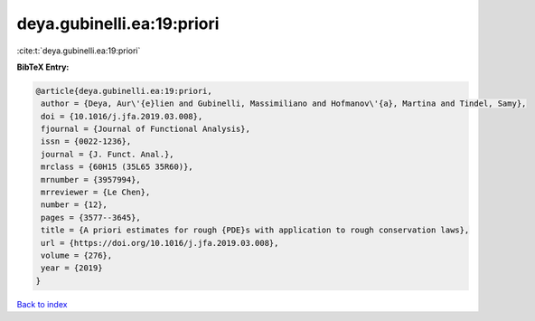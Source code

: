 deya.gubinelli.ea:19:priori
===========================

:cite:t:`deya.gubinelli.ea:19:priori`

**BibTeX Entry:**

.. code-block:: bibtex

   @article{deya.gubinelli.ea:19:priori,
    author = {Deya, Aur\'{e}lien and Gubinelli, Massimiliano and Hofmanov\'{a}, Martina and Tindel, Samy},
    doi = {10.1016/j.jfa.2019.03.008},
    fjournal = {Journal of Functional Analysis},
    issn = {0022-1236},
    journal = {J. Funct. Anal.},
    mrclass = {60H15 (35L65 35R60)},
    mrnumber = {3957994},
    mrreviewer = {Le Chen},
    number = {12},
    pages = {3577--3645},
    title = {A priori estimates for rough {PDE}s with application to rough conservation laws},
    url = {https://doi.org/10.1016/j.jfa.2019.03.008},
    volume = {276},
    year = {2019}
   }

`Back to index <../By-Cite-Keys.rst>`_
